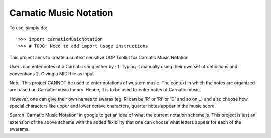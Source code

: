 Carnatic Music Notation
--------

To use, simply do::

    >>> import carnaticMusicNotation
    >>> # TODO: Need to add import usage instructions

This project aims to create a context sensitive OOP Toolkit for Carnatic Music Notation

Users can enter notes of a Carnatic song either by :
1. Typing it manually using their own set of definitions and conventions
2. Giving a MIDI file as input

Note: This project CANNOT be used to enter notations of western music. The context in which the notes are organized are based on Carnatic music theory. Hence, it is to be used to enter notes of Carnatic music.

However, one can give their own names to swaras (eg. Ri can be 'R' or 'Ri' or 'D' and so on...) and also choose how special characters like upper and lower octave characters, quarter notes appear in the music score.

Search 'Carnatic Music Notation' in google to get an idea of what the current notation scheme is. This project is just an extension of the above scheme with the added flixibility that one can choose what letters appear for each of the swarams.
